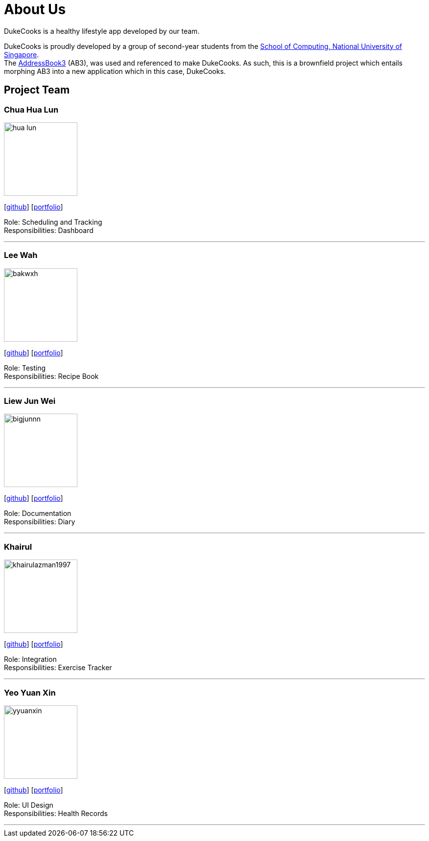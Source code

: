= About Us
:site-section: AboutUs
:relfileprefix: team/
:imagesDir: images
:stylesDir: stylesheets
:stylesheet: asciidoctor.css

DukeCooks is a healthy lifestyle app developed by our team.

DukeCooks is proudly developed by a group of second-year students from the http://www.comp.nus.edu.sg[School of Computing, National University of Singapore]. +
The https://github.com/nus-cs2103-AY1920S1/addressbook-level3[AddressBook3] (AB3), was used and referenced to make DukeCooks. As such, this is a brownfield project which entails morphing AB3 into a new application which in this case, DukeCooks.

== Project Team

=== Chua Hua Lun
image::hua-lun.png[width="150", align="left"]
{empty}[https://github.com/hua-lun[github]] [<<chuahualun#, portfolio>>]

Role: Scheduling and Tracking +
Responsibilities: Dashboard

'''

=== Lee Wah
image::bakwxh.png[width="150", align="left"]
{empty}[http://github.com/bakwxh[github]] [<<johndoe#, portfolio>>]

Role: Testing +
Responsibilities: Recipe Book

'''

=== Liew Jun Wei
image::bigjunnn.png[width="150", align="left"]
{empty}[http://github.com/bigjunnn[github]] [<<liewjunwei#, portfolio>>]

Role: Documentation +
Responsibilities: Diary

'''

=== Khairul
image::khairulazman1997.png[width="150", align="left"]
{empty}[http://github.com/khairulazman1997[github]] [<<muhammadkhairulazman#, portfolio>>]

Role: Integration +
Responsibilities: Exercise Tracker

'''

=== Yeo Yuan Xin
image::yyuanxin.png[width="150", align="left"]
{empty}[http://github.com/yyuanxin[github]] [<<yeoyuanxin#, portfolio>>]

Role: UI Design +
Responsibilities: Health Records

'''
